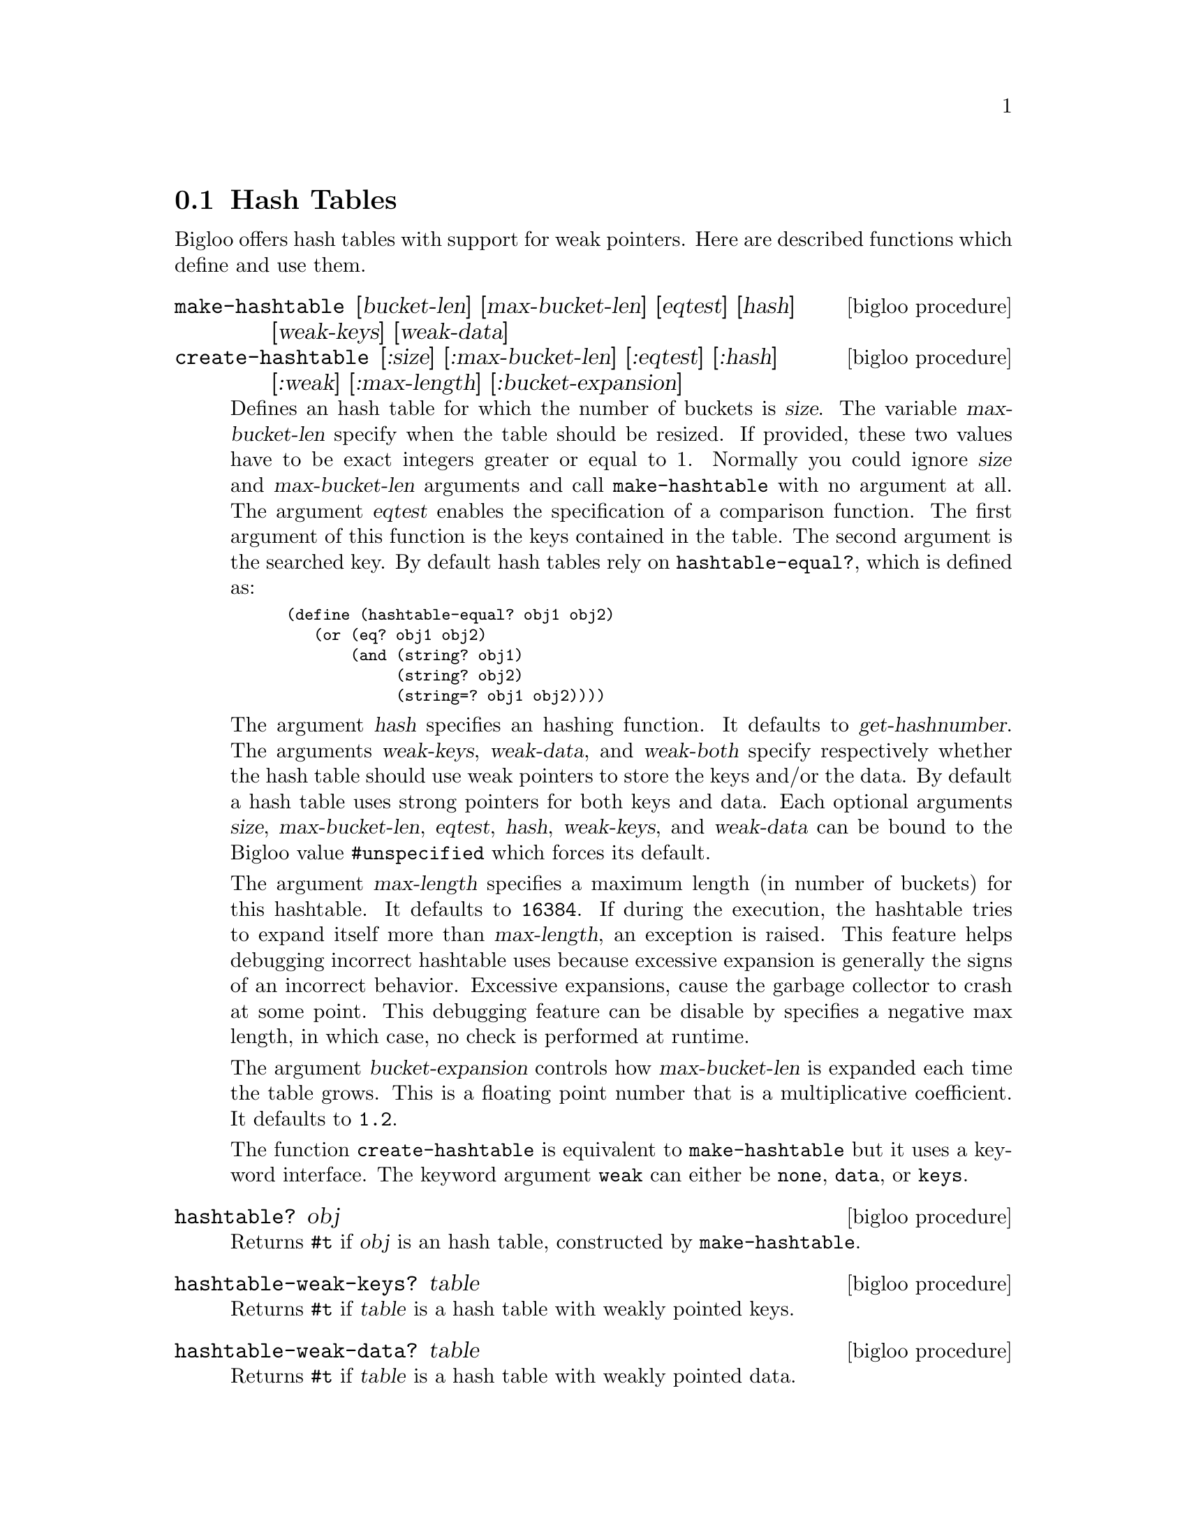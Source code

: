 @c =================================================================== @c
@c    serrano/prgm/project/bigloo/manuals/hash.texi                    @c
@c    ------------------------------------------------------------     @c
@c    Author      :  Manuel Serrano                                    @c
@c    Creation    :  Sat Feb 23 07:41:58 2002                          @c
@c    Last change :                                                    @c
@c    Copyright   :  2002 Manuel Serrano                               @c
@c    ------------------------------------------------------------     @c
@c    Hash tables                                                      @c
@c =================================================================== @c

@c ------------------------------------------------------------------- @c
@c    The hash tables                                                  @c
@c ------------------------------------------------------------------- @c
@node Hash Tables, System Programming, Weak Pointers, Standard Library
@section Hash Tables

Bigloo offers hash tables with support for weak pointers. Here are described 
functions which define and use them.

@deffn {bigloo procedure} make-hashtable [bucket-len] [max-bucket-len] [eqtest] [hash] [weak-keys] [weak-data]
@deffnx {bigloo procedure} create-hashtable [:size] [:max-bucket-len] [:eqtest] [:hash] [:weak] [:max-length] [:bucket-expansion]
Defines an hash table for which the number of buckets is @var{size}.
The variable @var{max-bucket-len} specify when the table should be
resized. If provided, these two values have to be exact integers greater or
equal to 1. Normally you could ignore @var{size} and @var{max-bucket-len}
arguments and call @code{make-hashtable} with no argument at all. The argument
@var{eqtest} enables the specification of a comparison function. The first
argument of this function is the keys contained in the table. The second
argument is the searched key. By default
hash tables rely on @code{hashtable-equal?}, which is defined as:

@smalllisp
(define (hashtable-equal? obj1 obj2)
   (or (eq? obj1 obj2)
       (and (string? obj1)
            (string? obj2)
            (string=? obj1 obj2))))
@end smalllisp

The argument @var{hash} specifies an hashing function. It defaults to
@var{get-hashnumber}.  The arguments @var{weak-keys}, @var{weak-data},
and @var{weak-both} specify respectively whether the hash table should
use weak pointers to store the keys and/or the data.  By default a
hash table uses strong pointers for both keys and data.  Each optional
arguments @var{size}, @var{max-bucket-len}, @var{eqtest}, @var{hash},
@var{weak-keys}, and @var{weak-data} can be bound to the Bigloo value
@code{#unspecified} which forces its default.

The argument @var{max-length} specifies a maximum length (in number of
buckets) for this hashtable. It defaults to @code{16384}. If during the
execution, the hashtable tries to expand itself more than
@var{max-length}, an exception is raised. This feature helps debugging
incorrect hashtable uses because excessive expansion is generally the
signs of an incorrect behavior. Excessive expansions, cause the
garbage collector to crash at some point. This debugging feature can
be disable by specifies a negative max length, in which case, no check
is performed at runtime.

The argument @var{bucket-expansion} controls how @var{max-bucket-len} is
expanded each time the table grows. This is a floating point number that
is a multiplicative coefficient. It defaults to @code{1.2}.

The function @code{create-hashtable} is equivalent to @code{make-hashtable}
but it uses a keyword interface. The keyword argument @code{weak} can either
be @code{none}, @code{data}, or @code{keys}.
@end deffn

@deffn {bigloo procedure} hashtable? obj
Returns @code{#t} if @var{obj} is an hash table, constructed by
@code{make-hashtable}.
@end deffn

@deffn {bigloo procedure} hashtable-weak-keys? table
Returns @code{#t} if @var{table} is a hash table with weakly pointed keys.
@end deffn

@deffn {bigloo procedure} hashtable-weak-data? table
Returns @code{#t} if @var{table} is a hash table with weakly pointed data.
@end deffn

@deffn {bigloo procedure} hashtable-size table
Returns the number of entries contained in @var{table}.
Note that for a weak hash table the size does not guarantee the real size,
since keys and/or data can dissapear before the next call to the hash table.
@end deffn

@deffn {bigloo procedure} hashtable-contains? table key
Returns the boolean @code{#t} if it exists at least one entry whose key 
is @var{key} in @var{table}. If not entry is found @code{#f} is returned.
Note that for a weak hash table, the fact this procedure returns @code{#t} 
does not guarantee that the key (or its associated data) will not dissapear
before the next call to the hash table.
@end deffn

@deffn {bigloo procedure} hashtable-get table key
Returns the entry whose key is @var{key} in @var{table}. If no entry
is found, or if the key and/or value is weakly pointed to and has dissapeard, 
@code{#f} is returned.
@end deffn

@deffn {bigloo procedure} hashtable-put! table key obj
Puts @var{obj} in @var{table} under the key @var{key}. This function 
returns the object bound in the table. If there was an object 
@var{obj-old} already in the table with the same key as @var{obj}, 
this function returns @var{obj-old}; otherwise it returns @var{obj}.
@end deffn

@deffn {bigloo procedure} hashtable-remove! table key
Removes the object associated to @var{key} from @var{table}, 
returning @code{#t} if such object
was bound in table and @code{#f} otherwise.
@end deffn

@deffn {bigloo procedure} hashtable-add! table key update-fun obj init-value
If key is already in table, the new value is calculated by
@code{(update-fun obj current-value)}. Otherwise the @var{table} is extended
by an entry linking key and @code{(update-fun obj init-value)}.
@end deffn

@deffn {deprecated bigloo procedure} hashtable-update! table key update-fun init-value
If key is already in table, the new value is calculated by
@code{(update-fun current-value)}. Otherwise the @var{table} is extended
by an entry linking key and @code{init-value}.
@end deffn

@deffn {bigloo procedure} hashtable->vector table
@deffnx {bigloo procedure} hashtable->list table
Returns the hash table @var{table}'s data as a vector (respectively a list). 
If the hash table is weak, the result will consist only of the data which 
haven't dissapeared yet and whose keys haven't dissapeared either.
@end deffn

@deffn {bigloo procedure} hashtable-key-list table
Returns the list of keys used in the @var{table}.
If the hash table is weak, the result will consist only of the keys which 
haven't dissapeared yet and whose data haven't dissapeared either.
@end deffn

@deffn {bigloo procedure} hashtable-map table fun
Returns a list whose elements are the result of applying @var{fun} to 
each of the keys and elements of @var{table} (no order is specified). In 
consequence, @var{fun} must be a procedure of two arguments. The first 
one is a key and the second one, an associated object.
If the hash table is weak, @var{fun} will only be mapped on sets of key/datum
which haven't dissapeared yet.
@end deffn

@deffn {bigloo procedure} hashtable-for-each table fun
Applies @var{fun} to each of the keys and elements of @var{table} 
(no order is specified). In consequence, @var{fun} must be a procedure
of two arguments. The first one is a key and the second one, an
associated object.
If the hash table is weak, @var{fun} will only be called on sets of key/datum
which haven't dissapeared yet.
@end deffn

@deffn {bigloo procedure} hashtable-filter! table fun
Filter out elements from @var{table} according to predicate @var{fun}.
If the hash table is weak, @var{fun} will only be called on sets of key/datum
which haven't dissapeared yet.
@end deffn

Here is an example of hash table.

@smalllisp
(define *table* (make-hashtable))

(hashtable-put! *table* "toto" "tutu")
(hashtable-put! *table* "tata" "titi")
(hashtable-put! *table* "titi" 5)
(hashtable-put! *table* "tutu" 'tutu)
(hashtable-put! *table* 'foo 'foo)

(print (hashtable-get *table* "toto"))
   @print{} "tutu"
(print (hashtable-get *table* 'foo))
   @print{} 'foo
(print (hashtable-get *table* 'bar))
   @print{} #f

(hashtable-for-each *table* (lambda (key obj) (print (cons key obj))))
   @print{} ("toto" . "tutu")
      ("tata" . "titi")
      ("titi" . 5)
      ("tutu" . TUTU)
      (foo . foo)
@end smalllisp

@deffn {bigloo generic} object-hashnumber object
This generic function computes a hash number of the instance @var{object}.

Example:
@smalllisp
(define-method (object-hashnumber pt::point)
   (with-access::point pt (x y)
      (+fx (*fx x 10) y)))
@end smalllisp
@end deffn

@deffn {bigloo procedure} string-hash string [start 0] [len (string-length string)]
Compute a hash value for @var{string}, starting at index @var{start}, ending
at length @var{len}.
@end deffn


